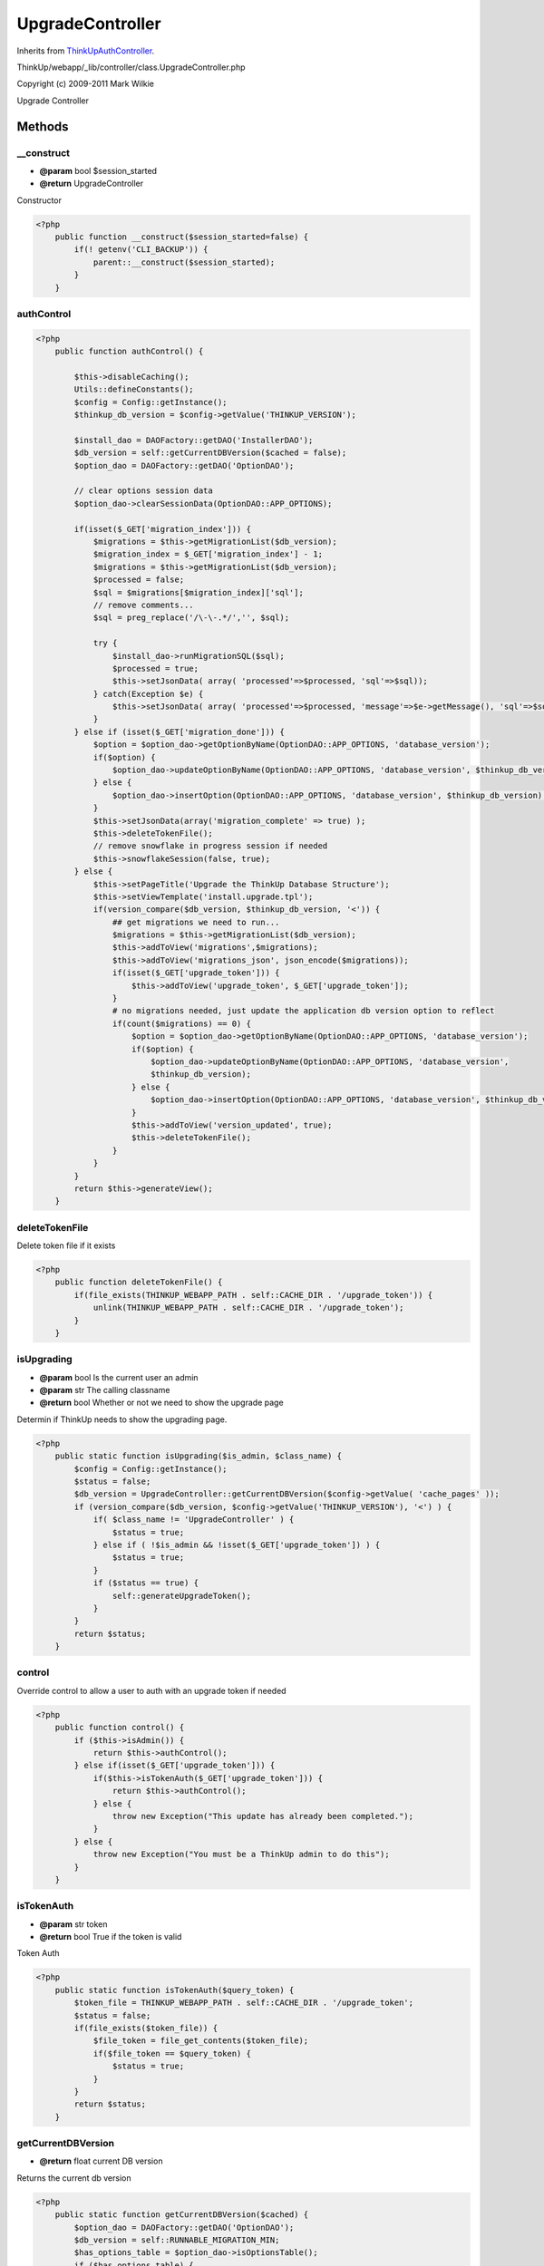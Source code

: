 UpgradeController
=================
Inherits from `ThinkUpAuthController <./ThinkUpAuthController.html>`_.

ThinkUp/webapp/_lib/controller/class.UpgradeController.php

Copyright (c) 2009-2011 Mark Wilkie

Upgrade Controller



Methods
-------

__construct
~~~~~~~~~~~
* **@param** bool $session_started
* **@return** UpgradeController


Constructor

.. code-block:: php5

    <?php
        public function __construct($session_started=false) {
            if(! getenv('CLI_BACKUP')) {
                parent::__construct($session_started);
            }
        }


authControl
~~~~~~~~~~~



.. code-block:: php5

    <?php
        public function authControl() {
    
            $this->disableCaching();
            Utils::defineConstants();
            $config = Config::getInstance();
            $thinkup_db_version = $config->getValue('THINKUP_VERSION');
    
            $install_dao = DAOFactory::getDAO('InstallerDAO');
            $db_version = self::getCurrentDBVersion($cached = false);
            $option_dao = DAOFactory::getDAO('OptionDAO');
    
            // clear options session data
            $option_dao->clearSessionData(OptionDAO::APP_OPTIONS);
    
            if(isset($_GET['migration_index'])) {
                $migrations = $this->getMigrationList($db_version);
                $migration_index = $_GET['migration_index'] - 1;
                $migrations = $this->getMigrationList($db_version);
                $processed = false;
                $sql = $migrations[$migration_index]['sql'];
                // remove comments...
                $sql = preg_replace('/\-\-.*/','', $sql);
    
                try {
                    $install_dao->runMigrationSQL($sql);
                    $processed = true;
                    $this->setJsonData( array( 'processed'=>$processed, 'sql'=>$sql));
                } catch(Exception $e) {
                    $this->setJsonData( array( 'processed'=>$processed, 'message'=>$e->getMessage(), 'sql'=>$sql));
                }
            } else if (isset($_GET['migration_done'])) {
                $option = $option_dao->getOptionByName(OptionDAO::APP_OPTIONS, 'database_version');
                if($option) {
                    $option_dao->updateOptionByName(OptionDAO::APP_OPTIONS, 'database_version', $thinkup_db_version);
                } else {
                    $option_dao->insertOption(OptionDAO::APP_OPTIONS, 'database_version', $thinkup_db_version);
                }
                $this->setJsonData(array('migration_complete' => true) );
                $this->deleteTokenFile();
                // remove snowflake in progress session if needed
                $this->snowflakeSession(false, true);
            } else {
                $this->setPageTitle('Upgrade the ThinkUp Database Structure');
                $this->setViewTemplate('install.upgrade.tpl');
                if(version_compare($db_version, $thinkup_db_version, '<')) {
                    ## get migrations we need to run...
                    $migrations = $this->getMigrationList($db_version);
                    $this->addToView('migrations',$migrations);
                    $this->addToView('migrations_json', json_encode($migrations));
                    if(isset($_GET['upgrade_token'])) {
                        $this->addToView('upgrade_token', $_GET['upgrade_token']);
                    }
                    # no migrations needed, just update the application db version option to reflect
                    if(count($migrations) == 0) {
                        $option = $option_dao->getOptionByName(OptionDAO::APP_OPTIONS, 'database_version');
                        if($option) {
                            $option_dao->updateOptionByName(OptionDAO::APP_OPTIONS, 'database_version',
                            $thinkup_db_version);
                        } else {
                            $option_dao->insertOption(OptionDAO::APP_OPTIONS, 'database_version', $thinkup_db_version);
                        }
                        $this->addToView('version_updated', true);
                        $this->deleteTokenFile();
                    }
                }
            }
            return $this->generateView();
        }


deleteTokenFile
~~~~~~~~~~~~~~~

Delete token file if it exists

.. code-block:: php5

    <?php
        public function deleteTokenFile() {
            if(file_exists(THINKUP_WEBAPP_PATH . self::CACHE_DIR . '/upgrade_token')) {
                unlink(THINKUP_WEBAPP_PATH . self::CACHE_DIR . '/upgrade_token');
            }
        }


isUpgrading
~~~~~~~~~~~
* **@param** bool Is the current user an admin
* **@param** str The calling classname
* **@return** bool Whether or not we need to show the upgrade page


Determin if ThinkUp needs to show the upgrading page.

.. code-block:: php5

    <?php
        public static function isUpgrading($is_admin, $class_name) {
            $config = Config::getInstance();
            $status = false;
            $db_version = UpgradeController::getCurrentDBVersion($config->getValue( 'cache_pages' ));
            if (version_compare($db_version, $config->getValue('THINKUP_VERSION'), '<') ) {
                if( $class_name != 'UpgradeController' ) {
                    $status = true;
                } else if ( !$is_admin && !isset($_GET['upgrade_token']) ) {
                    $status = true;
                }
                if ($status == true) {
                    self::generateUpgradeToken();
                }
            }
            return $status;
        }


control
~~~~~~~

Override control to allow a user to auth with an upgrade token if needed

.. code-block:: php5

    <?php
        public function control() {
            if ($this->isAdmin()) {
                return $this->authControl();
            } else if(isset($_GET['upgrade_token'])) {
                if($this->isTokenAuth($_GET['upgrade_token'])) {
                    return $this->authControl();
                } else {
                    throw new Exception("This update has already been completed.");
                }
            } else {
                throw new Exception("You must be a ThinkUp admin to do this");
            }
        }


isTokenAuth
~~~~~~~~~~~
* **@param** str token
* **@return** bool True if the token is valid


Token Auth

.. code-block:: php5

    <?php
        public static function isTokenAuth($query_token) {
            $token_file = THINKUP_WEBAPP_PATH . self::CACHE_DIR . '/upgrade_token';
            $status = false;
            if(file_exists($token_file)) {
                $file_token = file_get_contents($token_file);
                if($file_token == $query_token) {
                    $status = true;
                }
            }
            return $status;
        }


getCurrentDBVersion
~~~~~~~~~~~~~~~~~~~
* **@return** float current DB version


Returns the current db version

.. code-block:: php5

    <?php
        public static function getCurrentDBVersion($cached) {
            $option_dao = DAOFactory::getDAO('OptionDAO');
            $db_version = self::RUNNABLE_MIGRATION_MIN;
            $has_options_table = $option_dao->isOptionsTable();
            if ($has_options_table) {
                $db_version = $option_dao->getOptionValue(OptionDAO::APP_OPTIONS, 'database_version', $cached);
                if( !$db_version) {
                    $db_version = self::RUNNABLE_MIGRATION_MIN;
                }
            }
            return $db_version;
        }


getMigrationList
~~~~~~~~~~~~~~~~
* **@param** int The current db version
* **@return** array List of migration sql


Returns a hash of the needed db migrations

.. code-block:: php5

    <?php
        public function getMigrationList($version) {
            $dir = THINKUP_WEBAPP_PATH . self::MIGRATION_DIR;
            $dir_list = glob($dir . '/*.migration');
            $migrations = array();
            $config = Config::getInstance();
            for ($i = 0; $i < count($dir_list); $i++) {
                if(preg_match('/_v(\d+\.\d+(\.\d+)?(\w+)?)\.sql\.migration/', $dir_list[$i], $matches)) {
                    $migration_version = $matches[1];
                    // skip early pre beta 1 versions...
                    if(preg_match('/^0\.00/', $migration_version)) {
                        continue;
                    }
                    if(version_compare($migration_version, $version) > 0 &&
                    version_compare($migration_version, $config->getValue('THINKUP_VERSION')) < 1 ) {
                        if($migration_version == 0.3) {
                            $install_dao = DAOFactory::getDAO('InstallerDAO');
                            if(! $install_dao->needsSnowflakeUpgrade() && ! $this->snowflakeSession(false) ) {
                                continue;
                            } else {
                                // set snowflake in progress session
                                $this->snowflakeSession(true, false);
                            }
                        }
                        $migration_string = file_get_contents($dir_list[$i]);
                        if(! $migration_string) {
                            throw new OpenFileException("Unable to open file: " + $dir_list[$i]);
                        } else {
                            // check for modified prefix
                            $table_prefix = $config->getValue('table_prefix');
                            if($table_prefix != 'tu_') {
                                $migration_string = str_replace('tu_', $table_prefix, $migration_string);
                            }
                            $migration = array("version" =>  $migration_version, 'sql'  => $migration_string);
                            array_push($migrations, $migration);
                        }
                    }
                }
            }
            return $migrations;
        }


generateUpgradeToken
~~~~~~~~~~~~~~~~~~~~

Generates a one time upgrade token, and emails admins with the token info.

.. code-block:: php5

    <?php
        public function generateUpgradeToken() {
            $token_file = THINKUP_WEBAPP_PATH . self::CACHE_DIR . '/upgrade_token';
            $md5_token = '';
            if(! file_exists($token_file)) {
                $fp = fopen($token_file, 'w');
                if($fp) {
                    $token = self::TOKEN_KEY . rand(0, time());
                    $md5_token = md5($token);
                    if(! fwrite($fp, $md5_token)) {
                        throw new OpenFileException("Unable to write upgrade token file: " + $token_file);
                    }
                    fclose($fp);
                } else {
                    throw new OpenFileException("Unable to create upgrade token file: " + $token_file);
                }
                // email our admin with this token.
                $owner_dao = DAOFactory::getDAO('OwnerDAO');
                $admins = $owner_dao->getAdmins();
                if($admins) {
                    $tos = array();
                    foreach($admins as $admin) {
                        $tos[] = $admin->email;
                    }
                    $to = join(',', $tos);
                    $upgrade_email = new SmartyThinkUp();
                    $upgrade_email->caching=false;
                    $server = isset($_SERVER['HTTP_HOST']) ? $_SERVER['HTTP_HOST'] : 'localhost'; //supress test weirdness
                    $upgrade_email->assign('server', $server );
                    $upgrade_email->assign('token', $md5_token );
                    $message = $upgrade_email->fetch('_email.upgradetoken.tpl');
                    $config = Config::getInstance();
                    Mailer::mail($to, "Upgrade Your ThinkUp Database", $message);
                }
            }
        }


snowflakeSession
~~~~~~~~~~~~~~~~
* **@param** boolean Delete the seeion if defined


Sets/Deletes data in the session to let us know we needed to run the snowflake migration

.. code-block:: php5

    <?php
        public function snowflakeSession($value = false, $delete = false) {
            $key = 'runnig_snowflake_uprade';
            if($delete) {
                if( SessionCache::isKeySet($key) ) {
                    SessionCache::unsetKey($key);
                }
            } else {
                if($value) {
                    SessionCache::put($key, $value);
                } else {
                    if( SessionCache::isKeySet($key) ) {
                        return SessionCache::get($key);
                    } else {
                        return false;
                    }
                }
            }
        }




